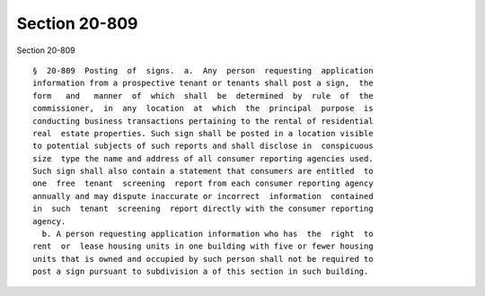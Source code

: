 Section 20-809
==============

Section 20-809 ::    
        
     
      §  20-809  Posting  of  signs.  a.  Any  person  requesting  application
      information from a prospective tenant or tenants shall post a sign,  the
      form   and   manner  of  which  shall  be  determined  by  rule  of  the
      commissioner,  in  any  location  at  which  the  principal  purpose  is
      conducting business transactions pertaining to the rental of residential
      real  estate properties. Such sign shall be posted in a location visible
      to potential subjects of such reports and shall disclose in  conspicuous
      size  type the name and address of all consumer reporting agencies used.
      Such sign shall also contain a statement that consumers are entitled  to
      one  free  tenant  screening  report from each consumer reporting agency
      annually and may dispute inaccurate or incorrect  information  contained
      in  such  tenant  screening  report directly with the consumer reporting
      agency.
        b. A person requesting application information who has  the  right  to
      rent  or  lease housing units in one building with five or fewer housing
      units that is owned and occupied by such person shall not be required to
      post a sign pursuant to subdivision a of this section in such building.
    
    
    
    
    
    
    
